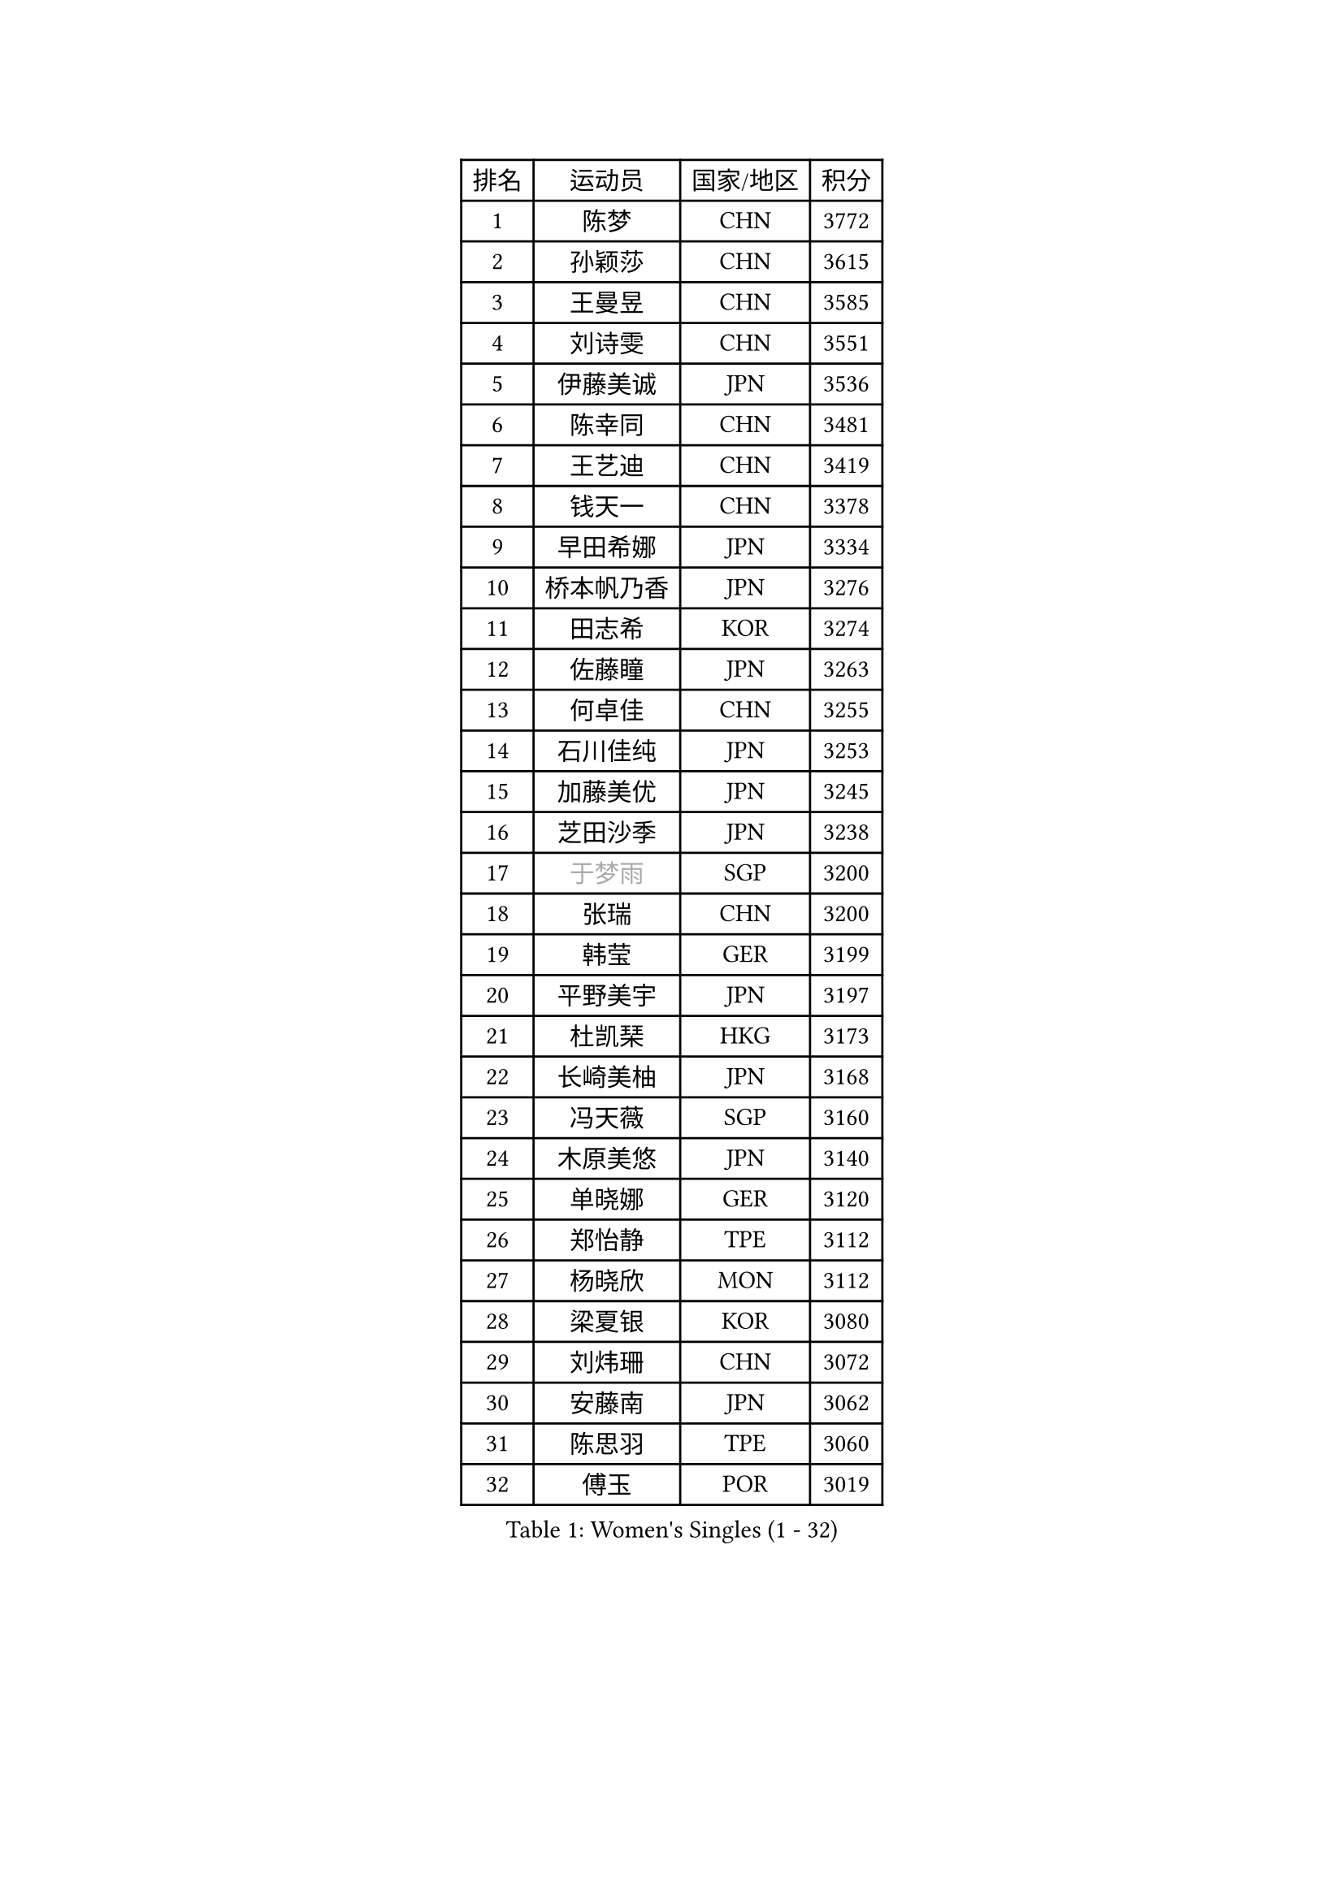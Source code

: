 
#set text(font: ("Courier New", "NSimSun"))
#figure(
  caption: "Women's Singles (1 - 32)",
    table(
      columns: 4,
      [排名], [运动员], [国家/地区], [积分],
      [1], [陈梦], [CHN], [3772],
      [2], [孙颖莎], [CHN], [3615],
      [3], [王曼昱], [CHN], [3585],
      [4], [刘诗雯], [CHN], [3551],
      [5], [伊藤美诚], [JPN], [3536],
      [6], [陈幸同], [CHN], [3481],
      [7], [王艺迪], [CHN], [3419],
      [8], [钱天一], [CHN], [3378],
      [9], [早田希娜], [JPN], [3334],
      [10], [桥本帆乃香], [JPN], [3276],
      [11], [田志希], [KOR], [3274],
      [12], [佐藤瞳], [JPN], [3263],
      [13], [何卓佳], [CHN], [3255],
      [14], [石川佳纯], [JPN], [3253],
      [15], [加藤美优], [JPN], [3245],
      [16], [芝田沙季], [JPN], [3238],
      [17], [#text(gray, "于梦雨")], [SGP], [3200],
      [18], [张瑞], [CHN], [3200],
      [19], [韩莹], [GER], [3199],
      [20], [平野美宇], [JPN], [3197],
      [21], [杜凯琹], [HKG], [3173],
      [22], [长崎美柚], [JPN], [3168],
      [23], [冯天薇], [SGP], [3160],
      [24], [木原美悠], [JPN], [3140],
      [25], [单晓娜], [GER], [3120],
      [26], [郑怡静], [TPE], [3112],
      [27], [杨晓欣], [MON], [3112],
      [28], [梁夏银], [KOR], [3080],
      [29], [刘炜珊], [CHN], [3072],
      [30], [安藤南], [JPN], [3062],
      [31], [陈思羽], [TPE], [3060],
      [32], [傅玉], [POR], [3019],
    )
  )#pagebreak()

#set text(font: ("Courier New", "NSimSun"))
#figure(
  caption: "Women's Singles (33 - 64)",
    table(
      columns: 4,
      [排名], [运动员], [国家/地区], [积分],
      [33], [SOO Wai Yam Minnie], [HKG], [3008],
      [34], [石洵瑶], [CHN], [3004],
      [35], [LEE Zion], [KOR], [3000],
      [36], [倪夏莲], [LUX], [2998],
      [37], [徐孝元], [KOR], [2996],
      [38], [KIM Hayeong], [KOR], [2984],
      [39], [妮娜 米特兰姆], [GER], [2977],
      [40], [曾尖], [SGP], [2971],
      [41], [森樱], [JPN], [2967],
      [42], [郭雨涵], [CHN], [2964],
      [43], [小盐遥菜], [JPN], [2958],
      [44], [范思琦], [CHN], [2955],
      [45], [伊丽莎白 萨玛拉], [ROU], [2952],
      [46], [索菲亚 波尔卡诺娃], [AUT], [2949],
      [47], [刘佳], [AUT], [2944],
      [48], [申裕斌], [KOR], [2940],
      [49], [崔孝珠], [KOR], [2938],
      [50], [#text(gray, "ODO Satsuki")], [JPN], [2937],
      [51], [SAWETTABUT Suthasini], [THA], [2937],
      [52], [袁嘉楠], [FRA], [2909],
      [53], [李皓晴], [HKG], [2897],
      [54], [陈熠], [CHN], [2892],
      [55], [佩特丽莎 索尔佳], [GER], [2890],
      [56], [张安], [USA], [2886],
      [57], [CHENG Hsien-Tzu], [TPE], [2883],
      [58], [阿德里安娜 迪亚兹], [PUR], [2873],
      [59], [ZHU Chengzhu], [HKG], [2869],
      [60], [LIU Hsing-Yin], [TPE], [2867],
      [61], [EERLAND Britt], [NED], [2857],
      [62], [PESOTSKA Margaryta], [UKR], [2854],
      [63], [MONTEIRO DODEAN Daniela], [ROU], [2843],
      [64], [BATRA Manika], [IND], [2836],
    )
  )#pagebreak()

#set text(font: ("Courier New", "NSimSun"))
#figure(
  caption: "Women's Singles (65 - 96)",
    table(
      columns: 4,
      [排名], [运动员], [国家/地区], [积分],
      [65], [伯纳黛特 斯佐科斯], [ROU], [2826],
      [66], [LEE Eunhye], [KOR], [2825],
      [67], [BILENKO Tetyana], [UKR], [2815],
      [68], [#text(gray, "GRZYBOWSKA-FRANC Katarzyna")], [POL], [2804],
      [69], [PARANANG Orawan], [THA], [2804],
      [70], [YOO Eunchong], [KOR], [2802],
      [71], [BERGSTROM Linda], [SWE], [2798],
      [72], [SHAO Jieni], [POR], [2796],
      [73], [王晓彤], [CHN], [2783],
      [74], [BALAZOVA Barbora], [SVK], [2777],
      [75], [VOROBEVA Olga], [RUS], [2763],
      [76], [MIKHAILOVA Polina], [RUS], [2753],
      [77], [LIN Ye], [SGP], [2752],
      [78], [王 艾米], [USA], [2751],
      [79], [张默], [CAN], [2746],
      [80], [MESHREF Dina], [EGY], [2745],
      [81], [NOSKOVA Yana], [RUS], [2744],
      [82], [#text(gray, "LIU Juan")], [CHN], [2741],
      [83], [WINTER Sabine], [GER], [2735],
      [84], [AKULA Sreeja], [IND], [2722],
      [85], [HUANG Yi-Hua], [TPE], [2718],
      [86], [蒯曼], [CHN], [2711],
      [87], [WU Yue], [USA], [2707],
      [88], [CIOBANU Irina], [ROU], [2704],
      [89], [POTA Georgina], [HUN], [2696],
      [90], [KIM Byeolnim], [KOR], [2693],
      [91], [TAILAKOVA Mariia], [RUS], [2685],
      [92], [LI Yu-Jhun], [TPE], [2676],
      [93], [MATELOVA Hana], [CZE], [2670],
      [94], [KAMATH Archana Girish], [IND], [2670],
      [95], [XIAO Maria], [ESP], [2667],
      [96], [NG Wing Nam], [HKG], [2655],
    )
  )#pagebreak()

#set text(font: ("Courier New", "NSimSun"))
#figure(
  caption: "Women's Singles (97 - 128)",
    table(
      columns: 4,
      [排名], [运动员], [国家/地区], [积分],
      [97], [边宋京], [PRK], [2653],
      [98], [YANG Huijing], [CHN], [2638],
      [99], [YOON Hyobin], [KOR], [2636],
      [100], [DIACONU Adina], [ROU], [2626],
      [101], [BAJOR Natalia], [POL], [2624],
      [102], [MADARASZ Dora], [HUN], [2616],
      [103], [LAY Jian Fang], [AUS], [2615],
      [104], [SAWETTABUT Jinnipa], [THA], [2609],
      [105], [LAM Yee Lok], [HKG], [2598],
      [106], [ABRAAMIAN Elizabet], [RUS], [2593],
      [107], [HAPONOVA Hanna], [UKR], [2591],
      [108], [PARTYKA Natalia], [POL], [2576],
      [109], [高桥 布鲁娜], [BRA], [2575],
      [110], [DE NUTTE Sarah], [LUX], [2571],
      [111], [JEGER Mateja], [CRO], [2568],
      [112], [MIGOT Marie], [FRA], [2565],
      [113], [#text(gray, "PASKAUSKIENE Ruta")], [LTU], [2560],
      [114], [#text(gray, "GROFOVA Karin")], [CZE], [2557],
      [115], [TODOROVIC Andrea], [SRB], [2549],
      [116], [STEFANOVA Nikoleta], [ITA], [2549],
      [117], [SASAO Asuka], [JPN], [2545],
      [118], [LI Ching Wan], [HKG], [2538],
      [119], [HUANG Yu-Wen], [TPE], [2537],
      [120], [SU Pei-Ling], [TPE], [2536],
      [121], [SURJAN Sabina], [SRB], [2528],
      [122], [ZARIF Audrey], [FRA], [2523],
      [123], [JI Eunchae], [KOR], [2521],
      [124], [#text(gray, "SKOV Mie")], [DEN], [2508],
      [125], [LOEUILLETTE Stephanie], [FRA], [2493],
      [126], [SOLJA Amelie], [AUT], [2488],
      [127], [SILVA Yadira], [MEX], [2486],
      [128], [TRIGOLOS Daria], [BLR], [2485],
    )
  )